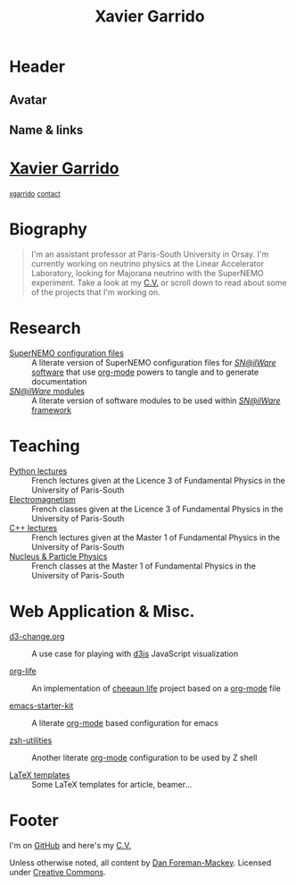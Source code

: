 #+TITLE: Xavier Garrido
#+OPTIONS: title:nil

* Header
:PROPERTIES:
:HTML_CONTAINER_CLASS: header
:CUSTOM_ID: hidden
:END:

** Avatar
:PROPERTIES:
:HTML_CONTAINER_CLASS: header-left
:CUSTOM_ID: hidden
:END:
#+ATTR_HTML: :class author
[[http://www.gravatar.com/avatar/0607f07778186929d04fe62a663afef4.png]]

** Name & links
:PROPERTIES:
:HTML_CONTAINER_CLASS: header-right
:CUSTOM_ID: hidden
:END:

@@html:<h1>@@[[http://xgarrido.github.io][Xavier Garrido]]@@html:</h1>@@
[[https://github.com/xgarrido][@@html:<small><i class="fab fa-github-alt"></i>@@ xgarrido@@html:</small>@@]]
[[mailto:xavier.garrido@lal.in2p3.fr][@@html:<small><i class="far fa-envelope"></i>@@ contact@@html:</small>@@]]

* Biography
:PROPERTIES:
:HTML_CONTAINER_CLASS: section section-right
:CUSTOM_ID: hidden
:END:

#+BEGIN_QUOTE
I'm an assistant professor at Paris-South University in Orsay. I'm currently
working on neutrino physics at the Linear Accelerator Laboratory, looking for
Majorana neutrino with the SuperNEMO experiment. Take a look at my [[http://xgarrido.github.io/org-resume/][C.V.]] or scroll
down to read about some of the projects that I'm working on.
#+END_QUOTE

* Research
:PROPERTIES:
:HTML_CONTAINER_CLASS: section project
:END:

- [[http://xgarrido.github.io/snemo_simulation_configuration][SuperNEMO configuration files]] :: A literate version of SuperNEMO configuration
     files for [[https://nemo.lpc-caen.in2p3.fr/wiki/Software][/SN@ilWare/ software]] that use [[http://orgmode.org/][org-mode]] powers to tangle and to
     generate documentation
- [[http://xgarrido.github.io/snemo_simulation_modules][/SN@ilWare/ modules]] :: A literate version of software modules to be used
     within [[https://nemo.lpc-caen.in2p3.fr/wiki/Software][/SN@ilWare/ framework]]

* Teaching
:PROPERTIES:
:HTML_CONTAINER_CLASS: section project
:END:

- [[http://xgarrido.github.io/licence_python_teaching][Python lectures]] :: French lectures given at the Licence 3 of Fundamental
     Physics in the University of Paris-South
- [[http://xgarrido.github.io/licence_em_teaching][Electromagnetism]] :: French classes given at the Licence 3 of Fundamental
     Physics in the University of Paris-South
- [[http://xgarrido.github.io/master_cpp_teaching][C++ lectures]] :: French lectures given at the Master 1 of Fundamental Physics
                  in the University of Paris-South
- [[http://xgarrido.github.io/master_npp_teaching][Nucleus & Particle Physics]] :: French classes at the Master 1 of Fundamental
     Physics in the University of Paris-South

* Web Application & Misc.
:PROPERTIES:
:HTML_CONTAINER_CLASS: section project
:END:

- [[http://xgarrido.github.io/d3-change.org][d3-change.org]] :: A use case for playing with [[http://d3js.org/][d3js]] JavaScript visualization

- [[http://xgarrido.github.io/org-life][org-life]] :: An implementation of [[https://github.com/cheeaun/life][cheeaun life]] project based on a [[http://orgmode.org/][org-mode]] file

- [[http://xgarrido.github.io/emacs-starter-kit/][emacs-starter-kit]] :: A literate [[http://orgmode.org/][org-mode]] based configuration for emacs

- [[http://xgarrido.github.io/zsh-utilities/][zsh-utilities]] :: Another literate [[http://orgmode.org/][org-mode]] configuration to be used by Z shell

- [[https://github.com/xgarrido/latex-templates][LaTeX templates]] :: Some LaTeX templates for article, beamer...

* Footer
:PROPERTIES:
:HTML_CONTAINER_CLASS: footer
:CUSTOM_ID: hidden
:END:

I'm on [[http://github.com/xgarrido][GitHub]] and here's my [[http://xgarrido.github.io/org-resume/][C.V.]]

Unless otherwise noted, all content by [[http://dan.iel.fm/][Dan Foreman-Mackey]]. Licensed under
[[http://creativecommons.org/licenses/by-nc-sa/3.0/][Creative Commons]].
